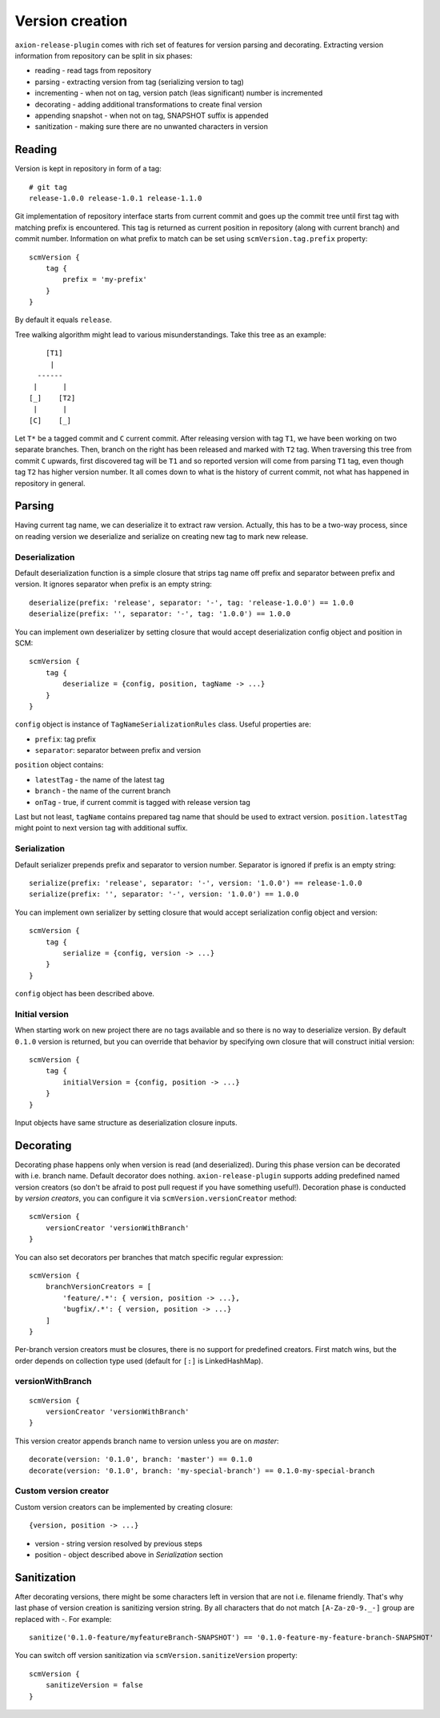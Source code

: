 Version creation
================

``axion-release-plugin`` comes with rich set of features for version parsing and decorating. Extracting version
information from repository can be split in six phases:

* reading - read tags from repository
* parsing - extracting version from tag (serializing version to tag)
* incrementing - when not on tag, version patch (leas significant) number is incremented
* decorating - adding additional transformations to create final version
* appending snapshot - when not on tag, SNAPSHOT suffix is appended
* sanitization - making sure there are no unwanted characters in version

Reading
-------

Version is kept in repository in form of a tag::

    # git tag
    release-1.0.0 release-1.0.1 release-1.1.0

Git implementation of repository interface starts from current commit and goes up the commit tree until first tag
with matching prefix is encountered. This tag is returned as current position in repository (along with current branch)
and commit number. Information on what prefix to match can be set using ``scmVersion.tag.prefix`` property::

    scmVersion {
        tag {
            prefix = 'my-prefix'
        }
    }

By default it equals ``release``.

Tree walking algorithm might lead to various misunderstandings. Take this tree as an example::

        [T1]
         |
      ------
     |      |
    [_]    [T2]
     |      |
    [C]    [_]

Let ``T*`` be a tagged commit and ``C`` current commit. After releasing version with tag ``T1``, we have been working
on two separate branches. Then, branch on the right has been released and marked with ``T2`` tag. When traversing this
tree from commit ``C`` upwards, first discovered tag will be ``T1`` and so reported version will come from parsing
``T1`` tag, even though tag ``T2`` has higher version number. It all comes down to what is the history of current commit,
not what has happened in repository in general.

.. _version-parsing:

Parsing
-------

Having current tag name, we can deserialize it to extract raw version. Actually, this has to be a two-way process, since
on reading version we deserialize and serialize on creating new tag to mark new release.

Deserialization
^^^^^^^^^^^^^^^

Default deserialization function is a simple closure that strips tag name off prefix and separator between prefix and version.
It ignores separator when prefix is an empty string::

    deserialize(prefix: 'release', separator: '-', tag: 'release-1.0.0') == 1.0.0
    deserialize(prefix: '', separator: '-', tag: '1.0.0') == 1.0.0

You can implement own deserializer by setting closure that would accept deserialization config object and position in SCM::

    scmVersion {
        tag {
            deserialize = {config, position, tagName -> ...}
        }
    }

``config`` object is instance of ``TagNameSerializationRules`` class. Useful properties are:

* ``prefix``: tag prefix
* ``separator``: separator between prefix and version

``position`` object contains:

* ``latestTag`` - the name of the latest tag
* ``branch`` - the name of the current branch
* ``onTag`` - true, if current commit is tagged with release version tag

Last but not least, ``tagName`` contains prepared tag name that should be used to extract version. ``position.latestTag``
might point to next version tag with additional suffix.

Serialization
^^^^^^^^^^^^^

Default serializer prepends prefix and separator to version number. Separator is ignored if prefix is an empty string::

    serialize(prefix: 'release', separator: '-', version: '1.0.0') == release-1.0.0
    serialize(prefix: '', separator: '-', version: '1.0.0') == 1.0.0

You can implement own serializer by setting closure that would accept serialization config object and version::

    scmVersion {
        tag {
            serialize = {config, version -> ...}
        }
    }

``config`` object has been described above.

Initial version
^^^^^^^^^^^^^^^

When starting work on new project there are no tags available and so there is no way to deserialize version. By default
``0.1.0`` version is returned, but you can override that behavior by specifying own closure that will construct initial
version::

    scmVersion {
        tag {
            initialVersion = {config, position -> ...}
        }
    }

Input objects have same structure as deserialization closure inputs.

.. _version-decorating:

Decorating
----------

Decorating phase happens only when version is read (and deserialized). During this phase version can be decorated with
i.e. branch name. Default decorator does nothing. ``axion-release-plugin`` supports adding predefined named version creators
(so don't be afraid to post pull request if you have something useful!). Decoration phase is conducted by *version creators*,
you can configure it via ``scmVersion.versionCreator`` method::

    scmVersion {
        versionCreator 'versionWithBranch'
    }

You can also set decorators per branches that match specific regular expression::

    scmVersion {
        branchVersionCreators = [
            'feature/.*': { version, position -> ...},
            'bugfix/.*': { version, position -> ...}
        ]
    }

Per-branch version creators must be closures, there is no support for predefined creators. First match wins, but the order
depends on collection type used (default for ``[:]`` is LinkedHashMap).

versionWithBranch
^^^^^^^^^^^^^^^^^

::

    scmVersion {
        versionCreator 'versionWithBranch'
    }

This version creator appends branch name to version unless you are on *master*::

    decorate(version: '0.1.0', branch: 'master') == 0.1.0
    decorate(version: '0.1.0', branch: 'my-special-branch') == 0.1.0-my-special-branch

Custom version creator
^^^^^^^^^^^^^^^^^^^^^^

Custom version creators can be implemented by creating closure::

    {version, position -> ...}
    
* version - string version resolved by previous steps
* position - object described above in *Serialization* section

.. _version-sanitization:

Sanitization
------------

After decorating versions, there might be some characters left in version that are not i.e. filename friendly. That's
why last phase of version creation is sanitizing version string. By all characters that do not match ``[A-Za-z0-9._-]``
group are replaced with `-`. For example::

    sanitize('0.1.0-feature/myfeatureBranch-SNAPSHOT') == '0.1.0-feature-my-feature-branch-SNAPSHOT'

You can switch off version sanitization via ``scmVersion.sanitizeVersion`` property::

    scmVersion {
        sanitizeVersion = false
    }
